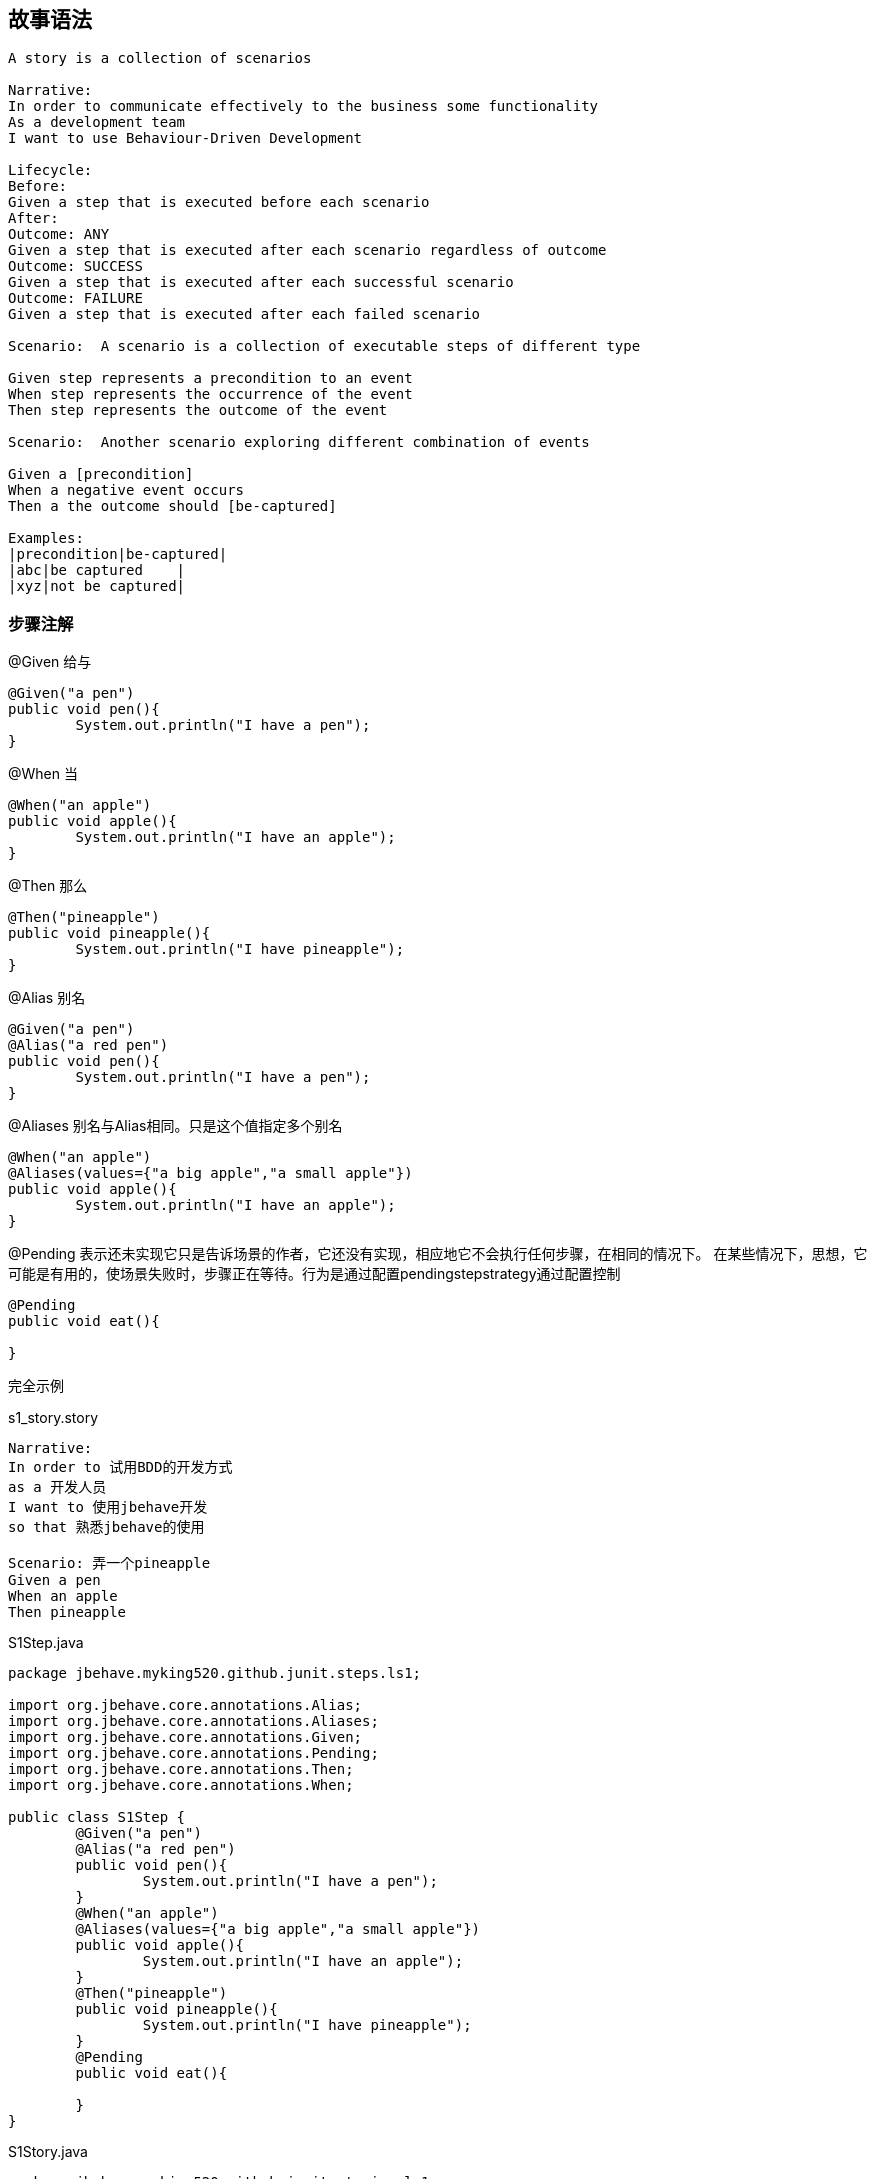 == 故事语法

----
A story is a collection of scenarios
 
Narrative:
In order to communicate effectively to the business some functionality
As a development team
I want to use Behaviour-Driven Development
 
Lifecycle: 
Before:
Given a step that is executed before each scenario 
After:
Outcome: ANY    
Given a step that is executed after each scenario regardless of outcome
Outcome: SUCCESS 
Given a step that is executed after each successful scenario
Outcome: FAILURE 
Given a step that is executed after each failed scenario
 
Scenario:  A scenario is a collection of executable steps of different type
 
Given step represents a precondition to an event
When step represents the occurrence of the event
Then step represents the outcome of the event
 
Scenario:  Another scenario exploring different combination of events
 
Given a [precondition]
When a negative event occurs
Then a the outcome should [be-captured]    
 
Examples: 
|precondition|be-captured|
|abc|be captured    |
|xyz|not be captured|
----
=== 步骤注解
@Given  给与
[source,java]
-----
@Given("a pen")
public void pen(){
	System.out.println("I have a pen");
}
-----
@When  当
[source,java]
-----
@When("an apple")
public void apple(){
	System.out.println("I have an apple");
}
-----
@Then 那么
[source,java]
-----
@Then("pineapple")
public void pineapple(){
	System.out.println("I have pineapple");
}
-----
@Alias 别名
[source,java]
----
@Given("a pen")
@Alias("a red pen")
public void pen(){
	System.out.println("I have a pen");
}
----
@Aliases 别名与Alias相同。只是这个值指定多个别名
[source,java]
-----
@When("an apple")
@Aliases(values={"a big apple","a small apple"})
public void apple(){
	System.out.println("I have an apple");
}
-----

@Pending 表示还未实现它只是告诉场景的作者，它还没有实现，相应地它不会执行任何步骤，在相同的情况下。
在某些情况下，思想，它可能是有用的，使场景失败时，步骤正在等待。行为是通过配置pendingstepstrategy通过配置控制
[source,java]
-----
@Pending
public void eat(){
	
}
-----
完全示例

.s1_story.story
-----
Narrative:
In order to 试用BDD的开发方式
as a 开发人员
I want to 使用jbehave开发
so that 熟悉jbehave的使用

Scenario: 弄一个pineapple
Given a pen
When an apple
Then pineapple
-----
.S1Step.java
[source,java]
-----
package jbehave.myking520.github.junit.steps.ls1;

import org.jbehave.core.annotations.Alias;
import org.jbehave.core.annotations.Aliases;
import org.jbehave.core.annotations.Given;
import org.jbehave.core.annotations.Pending;
import org.jbehave.core.annotations.Then;
import org.jbehave.core.annotations.When;

public class S1Step {
	@Given("a pen")
	@Alias("a red pen")
	public void pen(){
		System.out.println("I have a pen");
	}
	@When("an apple")
	@Aliases(values={"a big apple","a small apple"})
	public void apple(){
		System.out.println("I have an apple");
	}
	@Then("pineapple")
	public void pineapple(){
		System.out.println("I have pineapple");
	}
	@Pending
	public void eat(){
		
	}
}
-----
.S1Story.java
[source,java]
----
package jbehave.myking520.github.junit.stories.ls1;

import org.jbehave.core.configuration.Configuration;
import org.jbehave.core.configuration.MostUsefulConfiguration;
import org.jbehave.core.junit.JUnitStory;
import org.jbehave.core.steps.InjectableStepsFactory;
import org.jbehave.core.steps.InstanceStepsFactory;

import jbehave.myking520.github.junit.steps.ls1.S1Step;

public class S1Story extends JUnitStory{
	@Override
	public InjectableStepsFactory stepsFactory() {
		return new InstanceStepsFactory(this.configuration(),new S1Step());
	}

	@Override
	public Configuration configuration() {
		return new MostUsefulConfiguration();
	}
}

----
运行结果

image::images/Image-221216-035053.408.png[]
@Composite 把多个Steps组合为一个Step

.s2_story.story
-----
Narrative:
In order to 试用BDD的开发方式
as a 开发人员
I want to 使用jbehave开发
so that 熟悉jbehave的使用

Scenario: 弄一个pineapple
Given a pen
-----
.S2Step.java
[source,java]
-----
package jbehave.myking520.github.junit.steps.ls2;

import org.jbehave.core.annotations.Alias;
import org.jbehave.core.annotations.Aliases;
import org.jbehave.core.annotations.Composite;
import org.jbehave.core.annotations.Given;
import org.jbehave.core.annotations.Pending;
import org.jbehave.core.annotations.Then;
import org.jbehave.core.annotations.When;

public class S2Step {
	@Given("a pen")
	@Composite(steps={"When an apple","Then pineapple"})
	public void pen(){
		System.out.println("I have a pen");
	}
	
	@When("an apple")
	@Aliases(values={"a big apple","a small apple"})
	public void apple(){
		System.out.println("I have an apple");
	}
	@Then("pineapple")
	public void pineapple(){
		System.out.println("I have pineapple");
	}
	@Pending
	public void eat(){
		
	}
}

-----
.S2Story.java
[source,java]
------
package jbehave.myking520.github.junit.stories.ls2;

import org.jbehave.core.configuration.Configuration;
import org.jbehave.core.configuration.MostUsefulConfiguration;
import org.jbehave.core.junit.JUnitStory;
import org.jbehave.core.steps.InjectableStepsFactory;
import org.jbehave.core.steps.InstanceStepsFactory;

import jbehave.myking520.github.junit.steps.ls2.S2Step;

public class S2Story extends JUnitStory{
	@Override
	public InjectableStepsFactory stepsFactory() {
		return new InstanceStepsFactory(this.configuration(),new S2Step());
	}

	@Override
	public Configuration configuration() {
		return new MostUsefulConfiguration();
	}
}
------
运行结果

image::images/Image-221216-044539.482.png[]